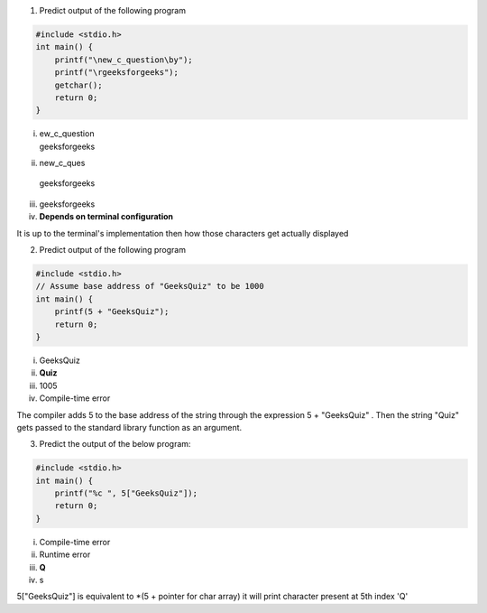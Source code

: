1. Predict output of the following program

.. code:: cpp

    #include <stdio.h>
    int main() {
        printf("\new_c_question\by");
        printf("\rgeeksforgeeks"); 
        getchar();
        return 0;
    }

i. | ew_c_question
   | geeksforgeeks

ii. | new_c_ques
   | geeksforgeeks

iii. geeksforgeeks

iv. **Depends on terminal configuration**

It is up to the terminal's implementation then how those characters get actually displayed



2. Predict output of the following program

.. code:: cpp

    #include <stdio.h>
    // Assume base address of "GeeksQuiz" to be 1000
    int main() {
        printf(5 + "GeeksQuiz");
        return 0;
    }


i. GeeksQuiz

ii. **Quiz**

iii. 1005

iv. Compile-time error

The compiler adds 5 to the base address of the string through the expression 5 + "GeeksQuiz" . Then the string "Quiz" gets passed to the standard library function as an argument.



3. Predict the output of the below program:

.. code:: cpp

    #include <stdio.h>
    int main() {
        printf("%c ", 5["GeeksQuiz"]);
        return 0;
    }

i. Compile-time error

ii. Runtime error

iii. **Q**

iv. s

5["GeeksQuiz"] is equivalent to \*(5 + pointer for char array) it will print character present at 5th index 'Q'


